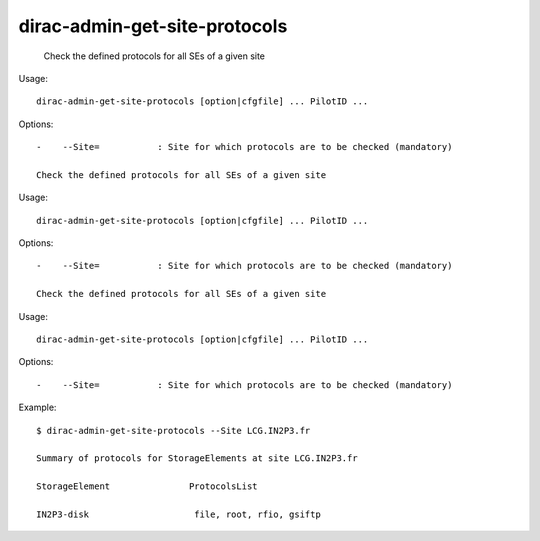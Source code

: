 =====================================
dirac-admin-get-site-protocols
=====================================

  Check the defined protocols for all SEs of a given site

Usage::

  dirac-admin-get-site-protocols [option|cfgfile] ... PilotID ... 

 

Options::

  -    --Site=           : Site for which protocols are to be checked (mandatory) 

  Check the defined protocols for all SEs of a given site

Usage::

  dirac-admin-get-site-protocols [option|cfgfile] ... PilotID ... 

 

Options::

  -    --Site=           : Site for which protocols are to be checked (mandatory) 

  Check the defined protocols for all SEs of a given site

Usage::

  dirac-admin-get-site-protocols [option|cfgfile] ... PilotID ... 

 

Options::

  -    --Site=           : Site for which protocols are to be checked (mandatory) 

Example::

  $ dirac-admin-get-site-protocols --Site LCG.IN2P3.fr

  Summary of protocols for StorageElements at site LCG.IN2P3.fr

  StorageElement               ProtocolsList

  IN2P3-disk                    file, root, rfio, gsiftp

